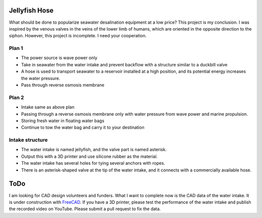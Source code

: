 Jellyfish Hose
==============

What should be done to popularize seawater desalination equipment at a
low price? This project is my conclusion. I was inspired by the venous
valves in the veins of the lower limb of humans, which are oriented in
the opposite direction to the siphon. However, this project is
incomplete. I need your cooperation.

Plan 1
------

-  The power source is wave power only
-  Take in seawater from the water intake and prevent backflow with a
   structure similar to a duckbill valve
-  A hose is used to transport seawater to a reservoir installed at a
   high position, and its potential energy increases the water pressure.
-  Pass through reverse osmosis membrane

Plan 2
------

-  Intake same as above plan
-  Passing through a reverse osmosis membrane only with water pressure
   from wave power and marine propulsion.
-  Storing fresh water in floating water bags
-  Continue to tow the water bag and carry it to your destination

Intake structure
----------------

-  The water intake is named jellyfish, and the valve part is named
   asterisk.
-  Output this with a 3D printer and use silicone rubber as the
   material.
-  The water intake has several holes for tying several anchors with
   ropes.
-  There is an asterisk-shaped valve at the tip of the water intake, and
   it connects with a commercially available hose.

ToDo
====

I am looking for CAD design volunteers and funders. What I want to
complete now is the CAD data of the water intake. It is under
construction with `FreeCAD <https://www.freecadweb.org/index.php>`__. If
you have a 3D printer, please test the performance of the water intake
and publish the recorded video on YouTube. Please submit a pull request
to fix the data.
